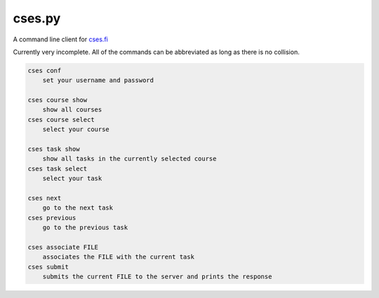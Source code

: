 cses.py
=======

A command line client for `cses.fi`_

Currently very incomplete. All of the commands can be abbreviated as long as
there is no collision.

.. code::

   cses conf
       set your username and password

   cses course show
       show all courses
   cses course select
       select your course

   cses task show
       show all tasks in the currently selected course
   cses task select
       select your task

   cses next
       go to the next task
   cses previous
       go to the previous task

   cses associate FILE
       associates the FILE with the current task
   cses submit
       submits the current FILE to the server and prints the response

.. _cses.fi: http://cses.fi/
